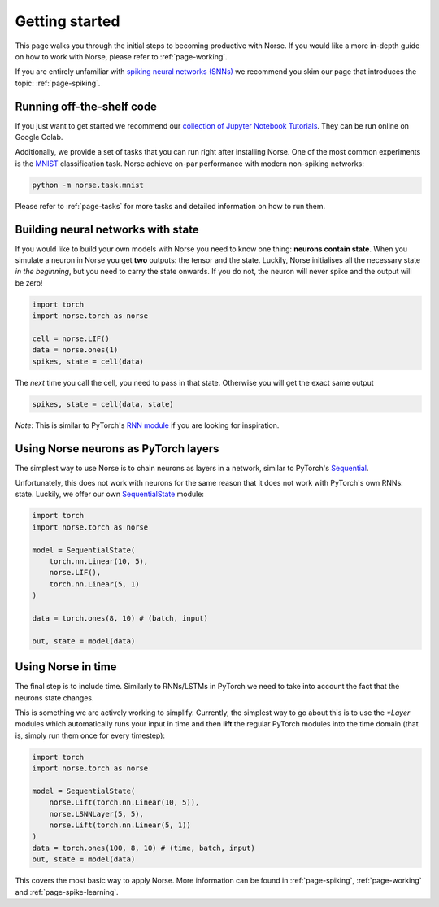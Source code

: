 .. _page-started:

Getting started
---------------

This page walks you through the initial steps to becoming productive with Norse.
If you would like a more in-depth guide on how to work with Norse, please 
refer to :ref:`page-working`.

If you are entirely unfamiliar with `spiking neural networks (SNNs) <https://en.wikipedia.org/wiki/Spiking_neural_network>`_
we recommend you skim our page that introduces the topic: :ref:`page-spiking`.

Running off-the-shelf code
==========================

If you just want to get started we recommend our `collection of Jupyter Notebook Tutorials <https://github.com/norse/notebooks/>`_.
They can be run online on Google Colab.

Additionally, we provide a set of tasks that you can run right after installing Norse.
One of the most common experiments is the `MNIST <https://en.wikipedia.org/wiki/MNIST_database>`_
classification task.
Norse achieve on-par performance with modern non-spiking networks:

.. code:: bash

    python -m norse.task.mnist

Please refer to :ref:`page-tasks` for more tasks and detailed information on how to 
run them.

Building neural networks with state
====================================

If you would like to build your own models with Norse you need to know one thing: **neurons contain state**. 
When you simulate a neuron in Norse you get **two** outputs: the tensor and the state. 
Luckily, Norse initialises all the necessary state *in the beginning*, but you need 
to carry the state onwards.
If you do not, the neuron will never spike and the output will be zero!

.. code:: python

    import torch
    import norse.torch as norse

    cell = norse.LIF()
    data = norse.ones(1)
    spikes, state = cell(data)

The *next* time you call the cell, you need to pass in that state. 
Otherwise you will get the exact same output

.. code:: python

    spikes, state = cell(data, state)

*Note*: This is similar to PyTorch's `RNN module <https://pytorch.org/docs/stable/generated/torch.nn.RNN.html#torch.nn.RNN>`_ 
if you are looking for inspiration.

Using Norse neurons as PyTorch layers
=====================================

The simplest way to use Norse is to chain neurons as layers in a network,
similar to PyTorch's `Sequential <https://pytorch.org/docs/stable/generated/torch.nn.Sequential.html>`_.

Unfortunately, this does not work with neurons for the same reason that it does
not work with PyTorch's own RNNs: state.
Luckily, we offer our own `SequentialState <https://norse.github.io/norse/auto_api/norse.torch.module.sequential.html>`_ module:

.. code:: python

    import torch
    import norse.torch as norse

    model = SequentialState(
        torch.nn.Linear(10, 5),
        norse.LIF(),
        torch.nn.Linear(5, 1)
    )

    data = torch.ones(8, 10) # (batch, input)

    out, state = model(data)

Using Norse in time
===================

The final step is to include time. Similarly to RNNs/LSTMs in PyTorch we need
to take into account the fact that the neurons state changes. 

This is something we are actively working to simplify.
Currently, the simplest way to go about this is to use the `*Layer` modules
which automatically runs your input in time and then **lift** the regular
PyTorch modules into the time domain (that is, simply run them once for every
timestep):

.. code:: python

    import torch
    import norse.torch as norse

    model = SequentialState(
        norse.Lift(torch.nn.Linear(10, 5)),
        norse.LSNNLayer(5, 5),
        norse.Lift(torch.nn.Linear(5, 1))
    )
    data = torch.ones(100, 8, 10) # (time, batch, input)
    out, state = model(data)

This covers the most basic way to apply Norse. More information can be found
in :ref:`page-spiking`, :ref:`page-working` and :ref:`page-spike-learning`.